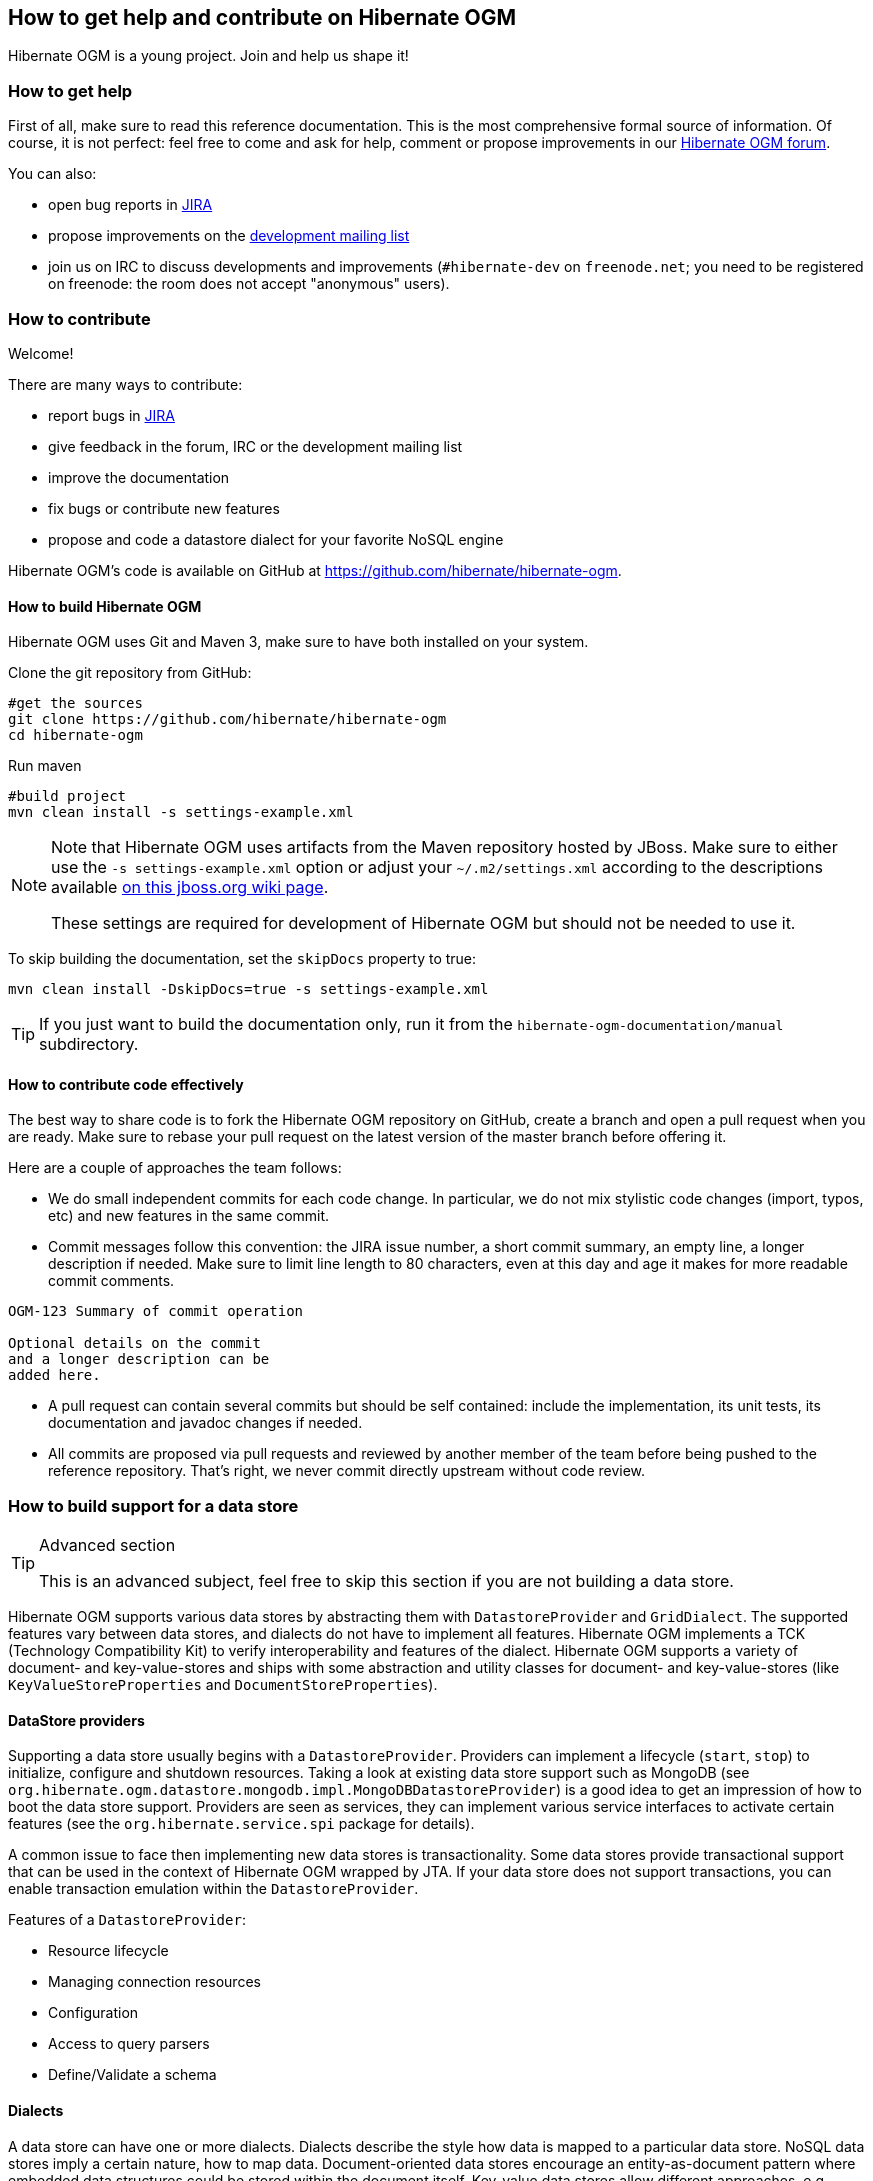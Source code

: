 [[ogm-howtocontribute]]

== How to get help and contribute on Hibernate OGM

Hibernate OGM is a young project.
Join and help us shape it!

[[ogm-howtocontribute-help]]

=== How to get help

First of all, make sure to read this reference documentation.
This is the most comprehensive formal source of information.
Of course, it is not perfect:
feel free to come and ask for help,
comment or propose improvements in our
https://discourse.hibernate.org/c/hibernate-ogm[Hibernate OGM forum].

You can also:

* open bug reports in https://hibernate.atlassian.net/browse/OGM[JIRA]
* propose improvements on the
  http://www.hibernate.org/community/mailinglists[development mailing list]
* join us on IRC to discuss developments and improvements
  (`#hibernate-dev` on `freenode.net`;
  you need to be registered on freenode:
  the room does not accept "anonymous" users).

[[ogm-howtocontribute-contribute]]

=== How to contribute

Welcome!

There are many ways to contribute:

* report bugs in https://hibernate.atlassian.net/browse/OGM[JIRA]
* give feedback in the forum, IRC or the development mailing list
* improve the documentation
* fix bugs or contribute new features
* propose and code a datastore dialect for your favorite NoSQL engine


Hibernate OGM's code is available on GitHub at
https://github.com/hibernate/hibernate-ogm.

==== How to build Hibernate OGM

Hibernate OGM uses Git and Maven 3,
make sure to have both installed on your system.

Clone the git repository from GitHub:

[source, bash]
----
#get the sources
git clone https://github.com/hibernate/hibernate-ogm
cd hibernate-ogm
----

Run maven

[source, bash]
----
#build project
mvn clean install -s settings-example.xml
----

[NOTE]
====
Note that Hibernate OGM uses artifacts from the Maven repository hosted by JBoss.
Make sure to either use the [code]`-s settings-example.xml` option
or adjust your [filename]`$$~/.m2/settings.xml$$`
according to the descriptions available
http://community.jboss.org/wiki/MavenGettingStarted-Users[on this jboss.org wiki page].

These settings are required for development of Hibernate OGM but should not be needed to use it.
====

To skip building the documentation, set the `skipDocs` property to true:

[source, bash]
----
mvn clean install -DskipDocs=true -s settings-example.xml
----

[TIP]
====
If you just want to build the documentation only,
run it from the [filename]`hibernate-ogm-documentation/manual` subdirectory.
====

==== How to contribute code effectively

The best way to share code is to fork the Hibernate OGM repository on GitHub,
create a branch and open a pull request when you are ready.
Make sure to rebase your pull request
on the latest version of the master branch before offering it.

Here are a couple of approaches the team follows:

* We do small independent commits for each code change.
  In particular, we do not mix stylistic code changes (import, typos, etc)
  and new features in the same commit.
* Commit messages follow this convention:
  the JIRA issue number, a short commit summary, an empty line,
  a longer description if needed.
  Make sure to limit line length to 80 characters, even at this day and age
  it makes for more readable commit comments.
[source]
----
OGM-123 Summary of commit operation

Optional details on the commit
and a longer description can be
added here.
----

* A pull request can contain several commits but should be self contained:
  include the implementation, its unit tests, its documentation
  and javadoc changes if needed.
* All commits are proposed via pull requests
  and reviewed by another member of the team
  before being pushed to the reference repository.
  That's right, we never commit directly upstream without code review.


=== How to build support for a data store

[TIP]
.Advanced section
====
This is an advanced subject, feel free to skip this section if you are not building a data store.
====

Hibernate OGM supports various data stores by abstracting them
with `DatastoreProvider` and `GridDialect`. The supported features vary between data stores,
and dialects do not have to implement all features. Hibernate OGM implements a TCK
(Technology Compatibility Kit) to verify interoperability and features of the dialect.
Hibernate OGM supports a variety of document- and key-value-stores and ships
with some abstraction and utility classes for document- and key-value-stores
(like `KeyValueStoreProperties` and `DocumentStoreProperties`).


==== DataStore providers

Supporting a data store usually begins with a `DatastoreProvider`. Providers can
implement a lifecycle (`start`, `stop`) to initialize, configure and shutdown
resources. Taking a look at existing data store support such as MongoDB
(see `org.hibernate.ogm.datastore.mongodb.impl.MongoDBDatastoreProvider`)
is a good idea to get an impression of how to boot the data store support.
Providers are seen as services, they can implement various service interfaces
to activate certain features (see the `org.hibernate.service.spi` package for details).

A common issue to face then implementing new data stores is transactionality.
Some data stores provide transactional support that can be used in the context of Hibernate OGM wrapped by JTA.
If your data store does not support transactions, you
can enable transaction emulation within the `DatastoreProvider`.

Features of a `DatastoreProvider`:

* Resource lifecycle
* Managing connection resources
* Configuration
* Access to query parsers
* Define/Validate a schema


==== Dialects

A data store can have one or more dialects. Dialects describe the style
how data is mapped to a particular data store. NoSQL data stores imply a
certain nature, how to map data. Document-oriented data stores encourage
an entity-as-document pattern where embedded data structures could be
stored within the document itself. Key-value data stores allow different
approaches, e.g. storing an entity as JSON document or event storing
individual key-value pairs that map the entity within a hash table
data structure. Hibernate OGM allows multiple dialects per data store
and users may choose the most appropriate one.

The most basic support is provided by implementing the `GridDialect`
interface. Implementing that interface is mandatory to support a
specific data store.

A `GridDialect` usually supports:

* Create/Read/Update/Delete for entities
* Create/Read/Update/Delete for associations
* Id/Sequence generator
* Provides locking strategies

A dialect _may_ optionally implement one or more additional facet
interfaces to provide a broader support for certain features:

* `QueryableGridDialect`
* `BatchableGridDialect`
* `IdentityColumnAwareGridDialect`
* `OptimisticLockingAwareGridDialect`
* `MultigetGridDialect`

Features of a `QueryableGridDialect`

* Query execution
* Support for native queries

Features of a `BatchableGridDialect`

* Operation queueing
* Execution of queued Create/Update/Delete as a batch

Features of a `IdentityColumnAwareGridDialect`

* Supports the generation of identity values upon data insertion

Features of an `OptimisticLockingAwareGridDialect`

* Finding and altering versioned records in an atomic fashion

Features of a `MultigetGridDialect`

* Retrieve multiple tuples within one operation


[TIP]
====
Before starting make a clear plan of how you think entities, relations and nested structures
are best represented in the NoSQL store you plan to implement.
It helps to have a clear picture about that, and this will require some experience with the
NoSQL database you plan to support.
====

[TIP]
====
Start with a small feature set to get a feeling for Hibernate OGM,
for example aim at implementing CRUD operations only and ignore relations and queries.
You can always extend the features as you proceed.

Starting from or studying existing dialects is also an interesting strategy.
It can be intimidating with complex dialects though.
====

Hibernate OGM is not opinionated by which means data is stored/loaded
for a particular data store, but the particular dialect is.
Hibernate OGM strives for the most natural mapping style.
The idea is to facilitate integration with other applications
of that database by sticking to established patterns and idioms of that store.

==== Entities

Entities are seen by a dialect as `Tuple`. A `Tuple` contains:

* a snapshot (that's the view of the data as loaded from your database),
* a set of key-value pairs that carry the actual data,
* and a list of operations to apply onto the original snapshot.
Tuple keys use dot-path
property identifiers to indicate nesting. That comes handy when working
with document stores because you can build a document structure based on that details.


==== Associations

Most NoSQL data stores have no built-in support for associations
between entities (unless you're using a graph database).

Hibernate OGM simulates associations for datastore with no support
by storing the navigational information to go from a given entity
to its (list of) associated entity.
This of it as query materialisation.
This navigational information data can be stored within the
entity itself or externally (as own documents or relation items).



==== Configuration

Hibernate OGM can read its configuration properties from various sources.
Most common configuration sources are:

* `hibernate.properties` file
* `persistence.xml` file
* environment variables override or integrate properties set in the above configuration files
* annotation configuration (entity classes)
* programmatic configuration

The `org.hibernate.ogm.options` package provides the configuration infrastructure.

You might want to look at `MongoDBConfiguration` or `InfinispanConfiguration`
to get an idea how configuration works. Configuration is usually read
when starting a data store provider or while operating. A good example
of accessing configuration during runtime is the association storage
option, where users can define, how to store a particular association
(within the entity or as a separate collection/key/document/node).

The configuration and options context infrastructure allows to support
data store-specific options such as `ReadPreference` for MongoDB or `TTL` for Redis.


===== Programmatic configuration

Data store support can implement programmatic configuration. The
configuration splits into three parts:

* Global configuration
* Entity configuration
* Property configuration

Programmatic configuration consists of two parts: configuration
interfaces (see `org.hibernate.ogm.options.navigation`) and partial (abstract)
implementation classes. These parts are merged at runtime using ASM class generation.

==== Types

Every data store supports a unique set of data types. Some stores support
floating point types and date types, others just strings. Hibernate OGM allows
users to utility a variety of data types (see JPA spec) for their data models.
On the other hand, that data needs to be stored within the data store and mapped back.

A dialect can provide a `GridType` to describe the handling of a particular
data type, meaning you can specify how dates, floating point types or even
byte arrays are handled. Whether they are mapped to other data types (e. g. use
`double` for `float` or use base64-encoded strings for byte arrays) or wrapped within strings.

Data store-specific types can be handled the same way, check out `StringAsObjectIdType`
 for the String-mapping of MongoDB's `ObjectId` type.

[NOTE]
====
Type-mapping can be an exhausting task. The whole type handling is in flux and is subject
to change as Hibernate OGM progresses. Ask, if you're not sure about it.
====

==== Tests

Hibernate OGM brings a well suited infrastructure for tests. The test
infrastructure consists of generic base classes (`OgmTestCase` for OGM and
`JpaTestCase` for JPA) for tests and a test helper (see `GridDialectTestHelper`).
That classes are used to get a different view on data than the frontend-view
by the `Session` and the `EntityManager`.

[NOTE]
====
It is always helpful to create a set of own test cases for different
scenarios to validate the data is mapped in the way it's intended or
to verify data store-specific options such as `TTL`.
====

Another bunch of tests is called the backend TCK. That test classes test nearly
all aspects of Hibernate OGM viewed from a users' perspective. Tests contain
cases for simple/complex entities, associations, list- and map data types,
queries using Hibernate Search, and tests for data type support.

The backend TCK is included using classpath filters, just check one of the
current implementations (like `RedisBackendTckHelper`). When you're developing a
core module, that is included in the distribution, you will have to add your
dialect to the `@SkipByGridDialect` annotation of some tests.

[TIP]
====
Running even 20% of the tests successfully is a great achievement. Proceed step-by-step.
Large numbers of tests can fail just because of one thing that is handled differently.
Don't hesitate to ask for help.
====

